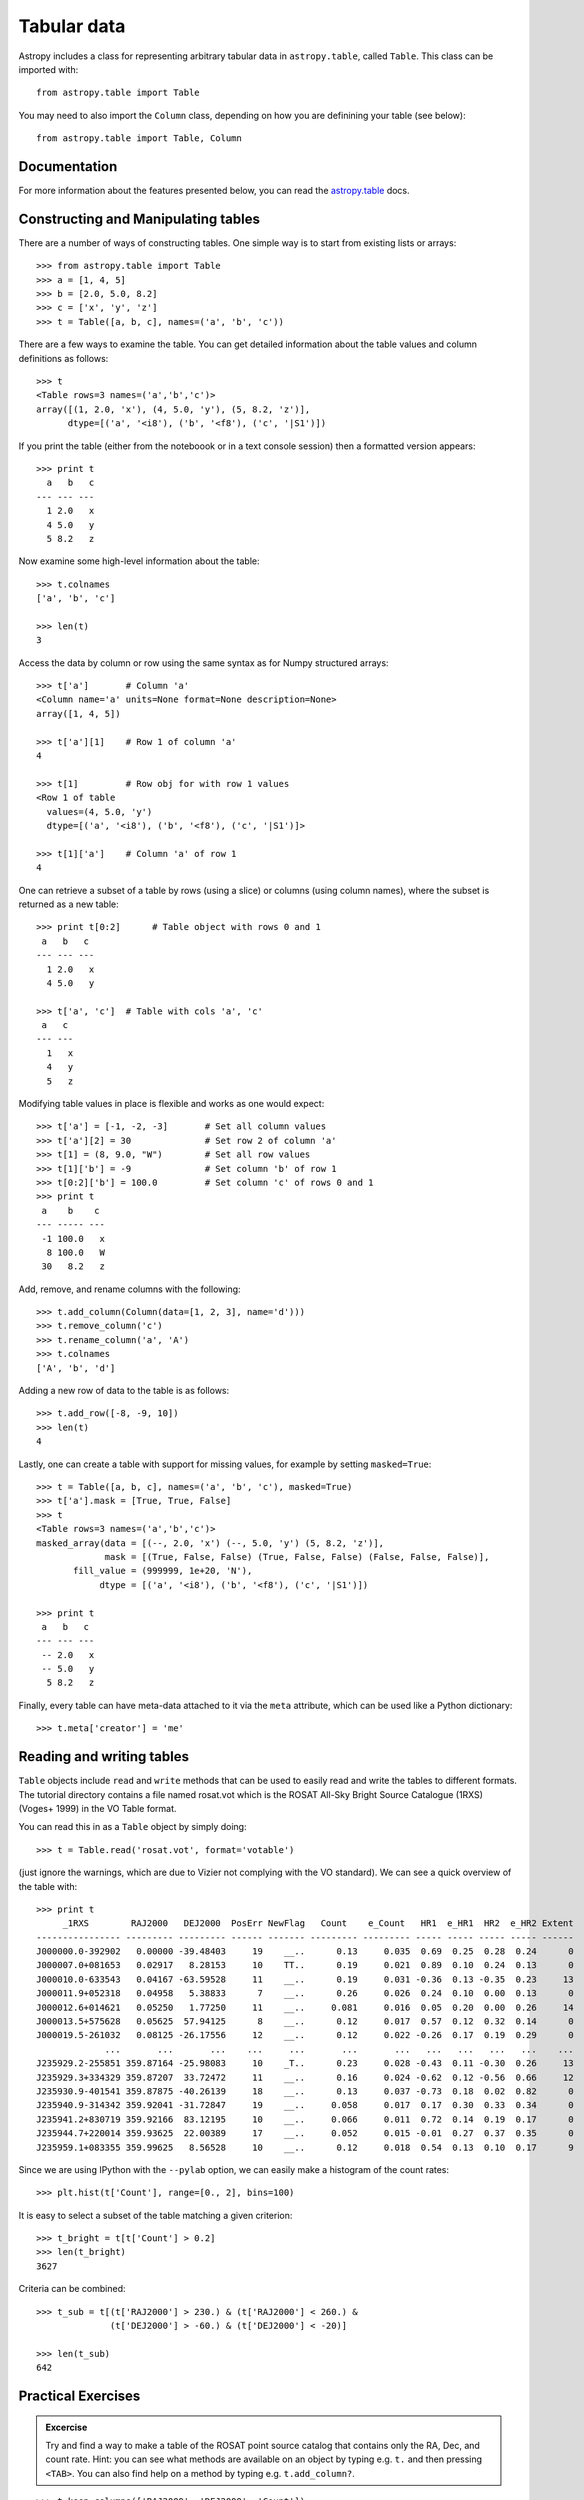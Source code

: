 .. _tabular-data:

Tabular data
============

Astropy includes a class for representing arbitrary tabular data in
``astropy.table``, called ``Table``. This class can be imported with::

    from astropy.table import Table

You may need to also import the ``Column`` class, depending on how you are
definining your table (see below)::

    from astropy.table import Table, Column

Documentation
-------------

For more information about the features presented below, you can read the
`astropy.table <http://astropy.readthedocs.org/en/stable/table/index.html>`_ docs.


Constructing and Manipulating tables
------------------------------------

There are a number of ways of constructing tables. One simple way is to start
from existing lists or arrays::

    >>> from astropy.table import Table
    >>> a = [1, 4, 5]
    >>> b = [2.0, 5.0, 8.2]
    >>> c = ['x', 'y', 'z']
    >>> t = Table([a, b, c], names=('a', 'b', 'c'))

There are a few ways to examine the table.  You can get detailed information
about the table values and column definitions as follows::

  >>> t
  <Table rows=3 names=('a','b','c')>
  array([(1, 2.0, 'x'), (4, 5.0, 'y'), (5, 8.2, 'z')],
        dtype=[('a', '<i8'), ('b', '<f8'), ('c', '|S1')])

If you print the table (either from the noteboook or in a text console
session) then a formatted version appears::

  >>> print t
    a   b   c
  --- --- ---
    1 2.0   x
    4 5.0   y
    5 8.2   z

Now examine some high-level information about the table::

  >>> t.colnames
  ['a', 'b', 'c']

  >>> len(t)
  3

Access the data by column or row using the same syntax as for Numpy structured
arrays::

    >>> t['a']       # Column 'a'
    <Column name='a' units=None format=None description=None>
    array([1, 4, 5])

    >>> t['a'][1]    # Row 1 of column 'a'
    4

    >>> t[1]         # Row obj for with row 1 values
    <Row 1 of table
      values=(4, 5.0, 'y')
      dtype=[('a', '<i8'), ('b', '<f8'), ('c', '|S1')]>

    >>> t[1]['a']    # Column 'a' of row 1
    4

One can retrieve a subset of a table by rows (using a slice) or columns (using
column names), where the subset is returned as a new table::

    >>> print t[0:2]      # Table object with rows 0 and 1
     a   b   c
    --- --- ---
      1 2.0   x
      4 5.0   y

    >>> t['a', 'c']  # Table with cols 'a', 'c'
     a   c
    --- ---
      1   x
      4   y
      5   z

Modifying table values in place is flexible and works as one would expect::

    >>> t['a'] = [-1, -2, -3]       # Set all column values
    >>> t['a'][2] = 30              # Set row 2 of column 'a'
    >>> t[1] = (8, 9.0, "W")        # Set all row values
    >>> t[1]['b'] = -9              # Set column 'b' of row 1
    >>> t[0:2]['b'] = 100.0         # Set column 'c' of rows 0 and 1
    >>> print t
     a    b    c
    --- ----- ---
     -1 100.0   x
      8 100.0   W
     30   8.2   z

Add, remove, and rename columns with the following::

    >>> t.add_column(Column(data=[1, 2, 3], name='d')))
    >>> t.remove_column('c')
    >>> t.rename_column('a', 'A')
    >>> t.colnames
    ['A', 'b', 'd']

Adding a new row of data to the table is as follows::

    >>> t.add_row([-8, -9, 10])
    >>> len(t)
    4

Lastly, one can create a table with support for missing values, for example by setting
``masked=True``::

    >>> t = Table([a, b, c], names=('a', 'b', 'c'), masked=True)
    >>> t['a'].mask = [True, True, False]
    >>> t
    <Table rows=3 names=('a','b','c')>
    masked_array(data = [(--, 2.0, 'x') (--, 5.0, 'y') (5, 8.2, 'z')],
                 mask = [(True, False, False) (True, False, False) (False, False, False)],
           fill_value = (999999, 1e+20, 'N'),
                dtype = [('a', '<i8'), ('b', '<f8'), ('c', '|S1')])

    >>> print t
     a   b   c
    --- --- ---
     -- 2.0   x
     -- 5.0   y
      5 8.2   z

Finally, every table can have meta-data attached to it via the ``meta``
attribute, which can be used like a Python dictionary::

    >>> t.meta['creator'] = 'me'

Reading and writing tables
--------------------------

``Table`` objects include ``read`` and ``write`` methods that can be used to
easily read and write the tables to different formats. The tutorial directory
contains a file named rosat.vot which is the ROSAT All-Sky Bright Source
Catalogue (1RXS) (Voges+ 1999) in the VO Table format.

You can read this in as a ``Table`` object by simply doing::

    >>> t = Table.read('rosat.vot', format='votable')

(just ignore the warnings, which are due to Vizier not complying with the VO
standard). We can see a quick overview of the table with::

    >>> print t
         _1RXS        RAJ2000   DEJ2000  PosErr NewFlag   Count    e_Count   HR1  e_HR1  HR2  e_HR2 Extent
    ---------------- --------- --------- ------ ------- --------- --------- ----- ----- ----- ----- ------
    J000000.0-392902   0.00000 -39.48403     19    __..      0.13     0.035  0.69  0.25  0.28  0.24      0
    J000007.0+081653   0.02917   8.28153     10    TT..      0.19     0.021  0.89  0.10  0.24  0.13      0
    J000010.0-633543   0.04167 -63.59528     11    __..      0.19     0.031 -0.36  0.13 -0.35  0.23     13
    J000011.9+052318   0.04958   5.38833      7    __..      0.26     0.026  0.24  0.10  0.00  0.13      0
    J000012.6+014621   0.05250   1.77250     11    __..     0.081     0.016  0.05  0.20  0.00  0.26     14
    J000013.5+575628   0.05625  57.94125      8    __..      0.12     0.017  0.57  0.12  0.32  0.14      0
    J000019.5-261032   0.08125 -26.17556     12    __..      0.12     0.022 -0.26  0.17  0.19  0.29      0
                 ...       ...       ...    ...     ...       ...       ...   ...   ...   ...   ...    ...
    J235929.2-255851 359.87164 -25.98083     10    _T..      0.23     0.028 -0.43  0.11 -0.30  0.26     13
    J235929.3+334329 359.87207  33.72472     11    __..      0.16     0.024 -0.62  0.12 -0.56  0.66     12
    J235930.9-401541 359.87875 -40.26139     18    __..      0.13     0.037 -0.73  0.18  0.02  0.82      0
    J235940.9-314342 359.92041 -31.72847     19    __..     0.058     0.017  0.17  0.30  0.33  0.34      0
    J235941.2+830719 359.92166  83.12195     10    __..     0.066     0.011  0.72  0.14  0.19  0.17      0
    J235944.7+220014 359.93625  22.00389     17    __..     0.052     0.015 -0.01  0.27  0.37  0.35      0
    J235959.1+083355 359.99625   8.56528     10    __..      0.12     0.018  0.54  0.13  0.10  0.17      9

Since we are using IPython with the ``--pylab`` option, we can easily make a
histogram of the count rates::

    >>> plt.hist(t['Count'], range=[0., 2], bins=100)

.. image:: count_hist.png

It is easy to select a subset of the table matching a given criterion::

    >>> t_bright = t[t['Count'] > 0.2]
    >>> len(t_bright)
    3627

Criteria can be combined::

    >>> t_sub = t[(t['RAJ2000'] > 230.) & (t['RAJ2000'] < 260.) &
                  (t['DEJ2000'] > -60.) & (t['DEJ2000'] < -20)]

    >>> len(t_sub)
    642
    

Practical Exercises
-------------------

.. admonition::  Excercise

    Try and find a way to make a table of the ROSAT point source catalog that
    contains only the RA, Dec, and count rate. Hint: you can see what methods
    are available on an object by typing e.g. ``t.`` and then pressing
    ``<TAB>``. You can also find help on a method by typing e.g.
    ``t.add_column?``.

.. raw:: html

   <p class="flip1">Click to Show/Hide Solution</p> <div class="panel1">

::

    >>> t.keep_columns(['RAJ2000', 'DEJ2000', 'Count'])
    >>> print t
     RAJ2000   DEJ2000    Count
    --------- --------- ---------
      0.00000 -39.48403      0.13
      0.02917   8.28153      0.19
      0.04167 -63.59528      0.19
      0.04958   5.38833      0.26
      0.05250   1.77250     0.081
      0.05625  57.94125      0.12
      0.08125 -26.17556      0.12
          ...       ...       ...
    359.87207  33.72472      0.16
    359.87875 -40.26139      0.13
    359.92041 -31.72847     0.058
    359.92166  83.12195     0.066
    359.93625  22.00389     0.052
    359.99625   8.56528      0.12
    
    Note that you can also do this with::
    
    >>> t_new = t['RAJ2000', 'DEJ2000', 'Count']
    >>> print t_new
     RAJ2000   DEJ2000    Count
    --------- --------- ---------
      0.00000 -39.48403      0.13
      0.02917   8.28153      0.19
      0.04167 -63.59528      0.19
      0.04958   5.38833      0.26
      0.05250   1.77250     0.081
      0.05625  57.94125      0.12
      0.08125 -26.17556      0.12
          ...       ...       ...
    359.87207  33.72472      0.16
    359.87875 -40.26139      0.13
    359.92041 -31.72847     0.058
    359.92166  83.12195     0.066
    359.93625  22.00389     0.052
    359.99625   8.56528      0.12

.. raw:: html

   </div>

.. admonition::  Excercise 2

    Make an all-sky equatorial plot of the ROSAT sources, with all sources
    shown in black, and only the sources with a count rate larger than 2.
    shown in red.

.. raw:: html

   <p class="flip2">Click to Show/Hide Solution</p> <div class="panel2">

::

    from astropy.table import Table
    from matplotlib import pyplot as plt

    t = Table.read('rosat.vot', format='votable')
    t_bright = t[t['Count'] > 2.]

    fig = plt.figure()
    ax = fig.add_subplot(1,1,1, aspect='equal')
    ax.scatter(t['RAJ2000'], t['DEJ2000'], s=1, color='black')
    ax.scatter(t_bright['RAJ2000'], t_bright['DEJ2000'], color='red')
    ax.set_xlim(360., 0.)
    ax.set_ylim(-90., 90.)
    ax.set_xlabel("Right Ascension")
    ax.set_ylabel("Declination")

    fig.savefig('tables_level2.png', bbox_inches='tight')

.. image:: tables_level2.png

.. raw:: html

   </div>

.. admonition::  Excercise 3

    Try and write out the ROSAT catalog into a format that you can read into
    another software package (see `here
    <http://docs.astropy.org/en/v0.2/table/io.html>`_ for more details). For
    example, try and write out the catalog into CSV format, then read it into
    a spreadsheet software package (e.g. Excel, Google Docs, Numbers,
    OpenOffice).

.. raw:: html

   <p class="flip3">Click to Show/Hide Solution</p> <div class="panel3">

To write out the file::

    >>> t.write('rosat2.csv', format='ascii', delimiter=',')

Then you should be able to load it into another software package.

.. raw:: html

   </div>
